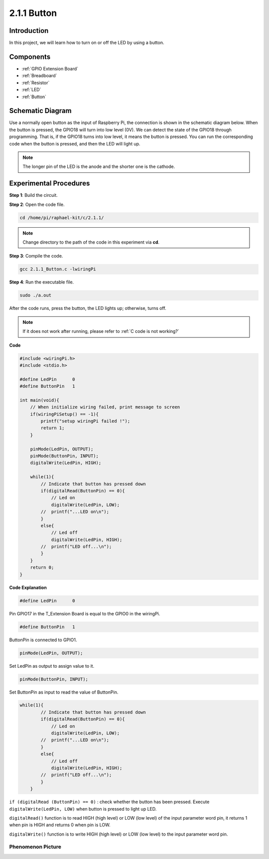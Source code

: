 **2.1.1 Button**
==================

Introduction
-----------------

In this project, we will learn how to turn on or off the LED by using a
button.

Components
---------------

.. image:: media/list_2.1.1_Button.png


* :ref:`GPIO Extension Board`
* :ref:`Breadboard`
* :ref:`Resistor`
* :ref:`LED`
* :ref:`Button`

Schematic Diagram
---------------------

Use a normally open button as the input of Raspberry Pi, the connection
is shown in the schematic diagram below. When the button is pressed, the
GPIO18 will turn into low level (0V). We can detect the state of the
GPIO18 through programming. That is, if the GPIO18 turns into low level,
it means the button is pressed. You can run the corresponding code when
the button is pressed, and then the LED will light up.

.. note::
    The longer pin of the LED is the anode and the shorter one is
    the cathode.

.. image:: media/image302.png


.. image:: media/image303.png


Experimental Procedures
---------------------------

**Step 1**: Build the circuit.

.. image:: media/image152.png

**Step 2**: Open the code file.

.. raw:: html

   <run></run>

.. code-block::

    cd /home/pi/raphael-kit/c/2.1.1/

.. note::
    Change directory to the path of the code in this experiment via **cd**.

**Step 3**: Compile the code.

.. raw:: html

   <run></run>

.. code-block::

    gcc 2.1.1_Button.c -lwiringPi

**Step 4**: Run the executable file.

.. raw:: html

   <run></run>

.. code-block::

    sudo ./a.out

After the code runs, press the button, the LED lights up; otherwise,
turns off.

.. note::

    If it does not work after running, please refer to :ref:`C code is not working?`

**Code**

.. code-block:: c

    #include <wiringPi.h>
    #include <stdio.h>

    #define LedPin      0
    #define ButtonPin   1

    int main(void){
        // When initialize wiring failed, print message to screen
        if(wiringPiSetup() == -1){
            printf("setup wiringPi failed !");
            return 1;
        }
        
        pinMode(LedPin, OUTPUT);
        pinMode(ButtonPin, INPUT);
        digitalWrite(LedPin, HIGH);
        
        while(1){
            // Indicate that button has pressed down
            if(digitalRead(ButtonPin) == 0){
                // Led on
                digitalWrite(LedPin, LOW);
            //  printf("...LED on\n");
            }
            else{
                // Led off
                digitalWrite(LedPin, HIGH);
            //  printf("LED off...\n");
            }
        }
        return 0;
    }

**Code Explanation**

.. code-block:: c

    #define LedPin      0

Pin GPIO17 in the T_Extension Board is equal to the GPIO0 in the
wiringPi.

.. code-block:: c

    #define ButtonPin   1

ButtonPin is connected to GPIO1.

.. code-block:: c

    pinMode(LedPin, OUTPUT);

Set LedPin as output to assign value to it.

.. code-block:: c

    pinMode(ButtonPin, INPUT);

Set ButtonPin as input to read the value of ButtonPin.

.. code-block:: C

    while(1){
            // Indicate that button has pressed down
            if(digitalRead(ButtonPin) == 0){
                // Led on
                digitalWrite(LedPin, LOW);
            //  printf("...LED on\n");
            }
            else{
                // Led off
                digitalWrite(LedPin, HIGH);
            //  printf("LED off...\n");
            }
        }


``if (digitalRead (ButtonPin) == 0)`` : check whether the button has been
pressed. Execute ``digitalWrite(LedPin, LOW)`` when button is pressed to
light up LED.

``digitalRead()`` function is to read HIGH (high level) or LOW (low level) of 
the input parameter word pin, it returns 1 when pin is HIGH and returns 0 
when pin is LOW.

``digitalWrite()`` function is to write HIGH (high level) or LOW (low level) to 
the input parameter word pin.

Phenomenon Picture
^^^^^^^^^^^^^^^^^^

.. image:: media/image153.jpeg


